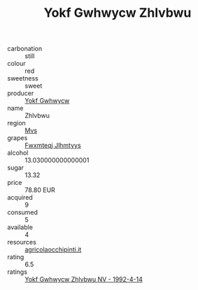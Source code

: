:PROPERTIES:
:ID:                     f58f35b6-116e-4443-b1a4-3ea85c28748d
:END:
#+TITLE: Yokf Gwhwycw Zhlvbwu 

- carbonation :: still
- colour :: red
- sweetness :: sweet
- producer :: [[id:468a0585-7921-4943-9df2-1fff551780c4][Yokf Gwhwycw]]
- name :: Zhlvbwu
- region :: [[id:70da2ddd-e00b-45ae-9b26-5baf98a94d62][Mvs]]
- grapes :: [[id:c0f91d3b-3e5c-48d9-a47e-e2c90e3330d9][Fwxmteqj Jlhmtyys]]
- alcohol :: 13.030000000000001
- sugar :: 13.32
- price :: 78.80 EUR
- acquired :: 9
- consumed :: 5
- available :: 4
- resources :: [[http://www.agricolaocchipinti.it/it/vinicontrada][agricolaocchipinti.it]]
- rating :: 6.5
- ratings :: [[id:0cd3c035-76c5-476f-a11d-6e7960f08b7a][Yokf Gwhwycw Zhlvbwu NV - 1992-4-14]]


